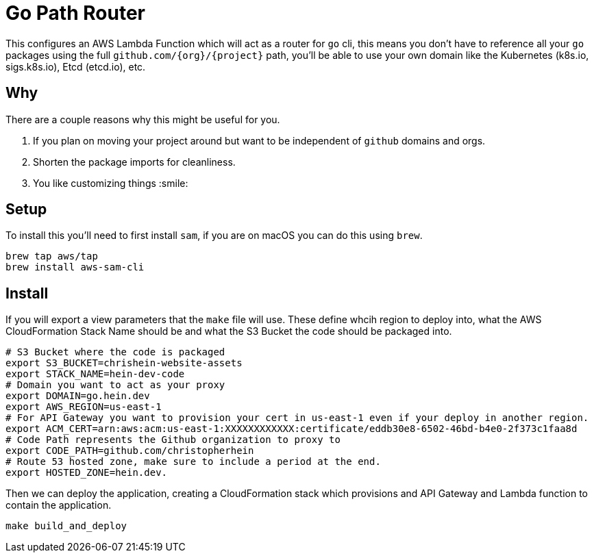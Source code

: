 = Go Path Router

This configures an AWS Lambda Function which will act as a router for `go` cli, this means you don't have to reference all your `go` packages using the full `github.com/{org}/{project}` path, you'll be able to use your own domain like the Kubernetes (k8s.io, sigs.k8s.io), Etcd (etcd.io), etc.

== Why

There are a couple reasons why this might be useful for you. 

1. If you plan on moving your project around but want to be independent of `github` domains and orgs. 
2. Shorten the package imports for cleanliness. 
3. You like customizing things :smile:

== Setup

To install this you'll need to first install `sam`, if you are on macOS you can do this using `brew`.

```sh
brew tap aws/tap
brew install aws-sam-cli
```

== Install 

If you will export a view parameters that the `make` file will use. These define whcih region to deploy into, what the AWS CloudFormation Stack Name should be and what the S3 Bucket the code should be packaged into.

```sh
# S3 Bucket where the code is packaged
export S3_BUCKET=chrishein-website-assets
export STACK_NAME=hein-dev-code
# Domain you want to act as your proxy
export DOMAIN=go.hein.dev
export AWS_REGION=us-east-1
# For API Gateway you want to provision your cert in us-east-1 even if your deploy in another region.
export ACM_CERT=arn:aws:acm:us-east-1:XXXXXXXXXXXX:certificate/eddb30e8-6502-46bd-b4e0-2f373c1faa8d
# Code Path represents the Github organization to proxy to
export CODE_PATH=github.com/christopherhein
# Route 53 hosted zone, make sure to include a period at the end.
export HOSTED_ZONE=hein.dev.
```

Then we can deploy the application, creating a CloudFormation stack which provisions and API Gateway and Lambda function to contain the application.

```sh
make build_and_deploy
```